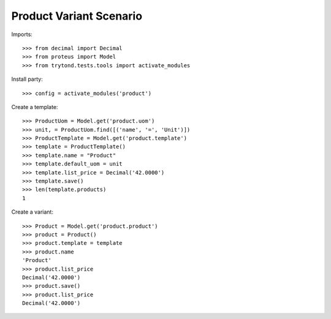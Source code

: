 ========================
Product Variant Scenario
========================

Imports::

    >>> from decimal import Decimal
    >>> from proteus import Model
    >>> from trytond.tests.tools import activate_modules

Install party::

    >>> config = activate_modules('product')

Create a template::

    >>> ProductUom = Model.get('product.uom')
    >>> unit, = ProductUom.find([('name', '=', 'Unit')])
    >>> ProductTemplate = Model.get('product.template')
    >>> template = ProductTemplate()
    >>> template.name = "Product"
    >>> template.default_uom = unit
    >>> template.list_price = Decimal('42.0000')
    >>> template.save()
    >>> len(template.products)
    1

Create a variant::

    >>> Product = Model.get('product.product')
    >>> product = Product()
    >>> product.template = template
    >>> product.name
    'Product'
    >>> product.list_price
    Decimal('42.0000')
    >>> product.save()
    >>> product.list_price
    Decimal('42.0000')
